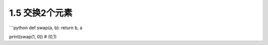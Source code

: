 ===============================
1.5 交换2个元素
===============================

\`\`\`python def swap(a, b): return b, a

print(swap(1, 0)) # (0,1)
